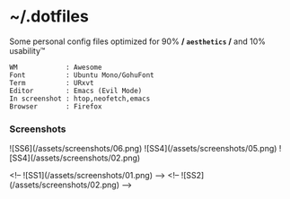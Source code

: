 * ~/.dotfiles

Some personal config files optimized for 90% */ =aesthetics= /* and 10% usability™

#+begin_src 
WM            : Awesome
Font          : Ubuntu Mono/GohuFont
Term          : URxvt
Editor        : Emacs (Evil Mode)
In screenshot : htop,neofetch,emacs
Browser       : Firefox
#+end_src

*** Screenshots
![SS6](/assets/screenshots/06.png)
![SS4](/assets/screenshots/05.png)
![SS4](/assets/screenshots/02.png)

<!-- ![SS1](/assets/screenshots/01.png) -->
<!-- ![SS2](/assets/screenshots/02.png) -->
